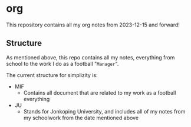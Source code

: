 * org
This repository contains all my org notes from 2023-12-15 and forward!

** Structure
As mentioned above, this repo contains all my notes, everything from school to the
work I do as a football "~Manager~".

The current structure for simplizity is:

- MIF
  - Contains all document that are related to my work as a football everything
- JU
  - Stands for Jonkoping University, and includes all of my notes from my schoolwork from the date mentioned above
